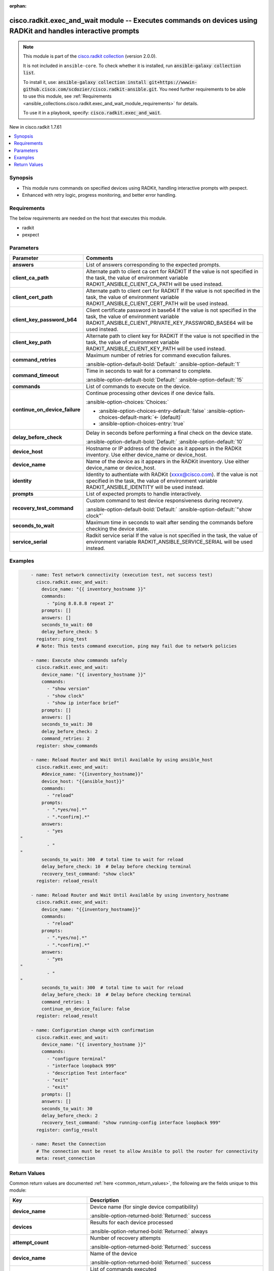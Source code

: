 .. Document meta

:orphan:

.. |antsibull-internal-nbsp| unicode:: 0xA0
    :trim:

.. meta::
  :antsibull-docs: 2.16.3

.. Anchors

.. _ansible_collections.cisco.radkit.exec_and_wait_module:

.. Anchors: short name for ansible.builtin

.. Title

cisco.radkit.exec_and_wait module -- Executes commands on devices using RADKit and handles interactive prompts
++++++++++++++++++++++++++++++++++++++++++++++++++++++++++++++++++++++++++++++++++++++++++++++++++++++++++++++

.. Collection note

.. note::
    This module is part of the `cisco.radkit collection <https://wwwin-github.cisco.com/scdozier/cisco.radkit-ansible>`_ (version 2.0.0).

    It is not included in ``ansible-core``.
    To check whether it is installed, run :code:`ansible-galaxy collection list`.

    To install it, use: :code:`ansible-galaxy collection install git+https://wwwin-github.cisco.com/scdozier/cisco.radkit-ansible.git`.
    You need further requirements to be able to use this module,
    see :ref:`Requirements <ansible_collections.cisco.radkit.exec_and_wait_module_requirements>` for details.

    To use it in a playbook, specify: :code:`cisco.radkit.exec_and_wait`.

.. version_added

.. rst-class:: ansible-version-added

New in cisco.radkit 1.7.61

.. contents::
   :local:
   :depth: 1

.. Deprecated


Synopsis
--------

.. Description

- This module runs commands on specified devices using RADKit, handling interactive prompts with pexpect.
- Enhanced with retry logic, progress monitoring, and better error handling.


.. Aliases


.. Requirements

.. _ansible_collections.cisco.radkit.exec_and_wait_module_requirements:

Requirements
------------
The below requirements are needed on the host that executes this module.

- radkit
- pexpect






.. Options

Parameters
----------

.. tabularcolumns:: \X{1}{3}\X{2}{3}

.. list-table::
  :width: 100%
  :widths: auto
  :header-rows: 1
  :class: longtable ansible-option-table

  * - Parameter
    - Comments

  * - .. raw:: html

        <div class="ansible-option-cell">
        <div class="ansibleOptionAnchor" id="parameter-answers"></div>

      .. _ansible_collections.cisco.radkit.exec_and_wait_module__parameter-answers:

      .. rst-class:: ansible-option-title

      **answers**

      .. raw:: html

        <a class="ansibleOptionLink" href="#parameter-answers" title="Permalink to this option"></a>

      .. ansible-option-type-line::

        :ansible-option-type:`list` / :ansible-option-elements:`elements=string`

      .. raw:: html

        </div>

    - .. raw:: html

        <div class="ansible-option-cell">

      List of answers corresponding to the expected prompts.


      .. raw:: html

        </div>

  * - .. raw:: html

        <div class="ansible-option-cell">
        <div class="ansibleOptionAnchor" id="parameter-client_ca_path"></div>

      .. _ansible_collections.cisco.radkit.exec_and_wait_module__parameter-client_ca_path:

      .. rst-class:: ansible-option-title

      **client_ca_path**

      .. raw:: html

        <a class="ansibleOptionLink" href="#parameter-client_ca_path" title="Permalink to this option"></a>

      .. ansible-option-type-line::

        :ansible-option-type:`string`

      .. raw:: html

        </div>

    - .. raw:: html

        <div class="ansible-option-cell">

      Alternate path to client ca cert for RADKIT If the value is not specified in the task, the value of environment variable RADKIT\_ANSIBLE\_CLIENT\_CA\_PATH will be used instead.


      .. raw:: html

        </div>

  * - .. raw:: html

        <div class="ansible-option-cell">
        <div class="ansibleOptionAnchor" id="parameter-client_cert_path"></div>

      .. _ansible_collections.cisco.radkit.exec_and_wait_module__parameter-client_cert_path:

      .. rst-class:: ansible-option-title

      **client_cert_path**

      .. raw:: html

        <a class="ansibleOptionLink" href="#parameter-client_cert_path" title="Permalink to this option"></a>

      .. ansible-option-type-line::

        :ansible-option-type:`string`

      .. raw:: html

        </div>

    - .. raw:: html

        <div class="ansible-option-cell">

      Alternate path to client cert for RADKIT If the value is not specified in the task, the value of environment variable RADKIT\_ANSIBLE\_CLIENT\_CERT\_PATH will be used instead.


      .. raw:: html

        </div>

  * - .. raw:: html

        <div class="ansible-option-cell">
        <div class="ansibleOptionAnchor" id="parameter-client_key_password_b64"></div>
        <div class="ansibleOptionAnchor" id="parameter-radkit_client_private_key_password_base64"></div>

      .. _ansible_collections.cisco.radkit.exec_and_wait_module__parameter-client_key_password_b64:
      .. _ansible_collections.cisco.radkit.exec_and_wait_module__parameter-radkit_client_private_key_password_base64:

      .. rst-class:: ansible-option-title

      **client_key_password_b64**

      .. raw:: html

        <a class="ansibleOptionLink" href="#parameter-client_key_password_b64" title="Permalink to this option"></a>

      .. ansible-option-type-line::

        :ansible-option-aliases:`aliases: radkit_client_private_key_password_base64`

        :ansible-option-type:`string` / :ansible-option-required:`required`

      .. raw:: html

        </div>

    - .. raw:: html

        <div class="ansible-option-cell">

      Client certificate password in base64 If the value is not specified in the task, the value of environment variable RADKIT\_ANSIBLE\_CLIENT\_PRIVATE\_KEY\_PASSWORD\_BASE64 will be used instead.


      .. raw:: html

        </div>

  * - .. raw:: html

        <div class="ansible-option-cell">
        <div class="ansibleOptionAnchor" id="parameter-client_key_path"></div>

      .. _ansible_collections.cisco.radkit.exec_and_wait_module__parameter-client_key_path:

      .. rst-class:: ansible-option-title

      **client_key_path**

      .. raw:: html

        <a class="ansibleOptionLink" href="#parameter-client_key_path" title="Permalink to this option"></a>

      .. ansible-option-type-line::

        :ansible-option-type:`string`

      .. raw:: html

        </div>

    - .. raw:: html

        <div class="ansible-option-cell">

      Alternate path to client key for RADKIT If the value is not specified in the task, the value of environment variable RADKIT\_ANSIBLE\_CLIENT\_KEY\_PATH will be used instead.


      .. raw:: html

        </div>

  * - .. raw:: html

        <div class="ansible-option-cell">
        <div class="ansibleOptionAnchor" id="parameter-command_retries"></div>

      .. _ansible_collections.cisco.radkit.exec_and_wait_module__parameter-command_retries:

      .. rst-class:: ansible-option-title

      **command_retries**

      .. raw:: html

        <a class="ansibleOptionLink" href="#parameter-command_retries" title="Permalink to this option"></a>

      .. ansible-option-type-line::

        :ansible-option-type:`integer`

      .. raw:: html

        </div>

    - .. raw:: html

        <div class="ansible-option-cell">

      Maximum number of retries for command execution failures.


      .. rst-class:: ansible-option-line

      :ansible-option-default-bold:`Default:` :ansible-option-default:`1`

      .. raw:: html

        </div>

  * - .. raw:: html

        <div class="ansible-option-cell">
        <div class="ansibleOptionAnchor" id="parameter-command_timeout"></div>

      .. _ansible_collections.cisco.radkit.exec_and_wait_module__parameter-command_timeout:

      .. rst-class:: ansible-option-title

      **command_timeout**

      .. raw:: html

        <a class="ansibleOptionLink" href="#parameter-command_timeout" title="Permalink to this option"></a>

      .. ansible-option-type-line::

        :ansible-option-type:`integer`

      .. raw:: html

        </div>

    - .. raw:: html

        <div class="ansible-option-cell">

      Time in seconds to wait for a command to complete.


      .. rst-class:: ansible-option-line

      :ansible-option-default-bold:`Default:` :ansible-option-default:`15`

      .. raw:: html

        </div>

  * - .. raw:: html

        <div class="ansible-option-cell">
        <div class="ansibleOptionAnchor" id="parameter-commands"></div>

      .. _ansible_collections.cisco.radkit.exec_and_wait_module__parameter-commands:

      .. rst-class:: ansible-option-title

      **commands**

      .. raw:: html

        <a class="ansibleOptionLink" href="#parameter-commands" title="Permalink to this option"></a>

      .. ansible-option-type-line::

        :ansible-option-type:`list` / :ansible-option-elements:`elements=string`

      .. raw:: html

        </div>

    - .. raw:: html

        <div class="ansible-option-cell">

      List of commands to execute on the device.


      .. raw:: html

        </div>

  * - .. raw:: html

        <div class="ansible-option-cell">
        <div class="ansibleOptionAnchor" id="parameter-continue_on_device_failure"></div>

      .. _ansible_collections.cisco.radkit.exec_and_wait_module__parameter-continue_on_device_failure:

      .. rst-class:: ansible-option-title

      **continue_on_device_failure**

      .. raw:: html

        <a class="ansibleOptionLink" href="#parameter-continue_on_device_failure" title="Permalink to this option"></a>

      .. ansible-option-type-line::

        :ansible-option-type:`boolean`

      .. raw:: html

        </div>

    - .. raw:: html

        <div class="ansible-option-cell">

      Continue processing other devices if one device fails.


      .. rst-class:: ansible-option-line

      :ansible-option-choices:`Choices:`

      - :ansible-option-choices-entry-default:`false` :ansible-option-choices-default-mark:`← (default)`
      - :ansible-option-choices-entry:`true`


      .. raw:: html

        </div>

  * - .. raw:: html

        <div class="ansible-option-cell">
        <div class="ansibleOptionAnchor" id="parameter-delay_before_check"></div>

      .. _ansible_collections.cisco.radkit.exec_and_wait_module__parameter-delay_before_check:

      .. rst-class:: ansible-option-title

      **delay_before_check**

      .. raw:: html

        <a class="ansibleOptionLink" href="#parameter-delay_before_check" title="Permalink to this option"></a>

      .. ansible-option-type-line::

        :ansible-option-type:`integer`

      .. raw:: html

        </div>

    - .. raw:: html

        <div class="ansible-option-cell">

      Delay in seconds before performing a final check on the device state.


      .. rst-class:: ansible-option-line

      :ansible-option-default-bold:`Default:` :ansible-option-default:`10`

      .. raw:: html

        </div>

  * - .. raw:: html

        <div class="ansible-option-cell">
        <div class="ansibleOptionAnchor" id="parameter-device_host"></div>

      .. _ansible_collections.cisco.radkit.exec_and_wait_module__parameter-device_host:

      .. rst-class:: ansible-option-title

      **device_host**

      .. raw:: html

        <a class="ansibleOptionLink" href="#parameter-device_host" title="Permalink to this option"></a>

      .. ansible-option-type-line::

        :ansible-option-type:`string`

      .. raw:: html

        </div>

    - .. raw:: html

        <div class="ansible-option-cell">

      Hostname or IP address of the device as it appears in the RADKit inventory. Use either device\_name or device\_host.


      .. raw:: html

        </div>

  * - .. raw:: html

        <div class="ansible-option-cell">
        <div class="ansibleOptionAnchor" id="parameter-device_name"></div>

      .. _ansible_collections.cisco.radkit.exec_and_wait_module__parameter-device_name:

      .. rst-class:: ansible-option-title

      **device_name**

      .. raw:: html

        <a class="ansibleOptionLink" href="#parameter-device_name" title="Permalink to this option"></a>

      .. ansible-option-type-line::

        :ansible-option-type:`string`

      .. raw:: html

        </div>

    - .. raw:: html

        <div class="ansible-option-cell">

      Name of the device as it appears in the RADKit inventory. Use either device\_name or device\_host.


      .. raw:: html

        </div>

  * - .. raw:: html

        <div class="ansible-option-cell">
        <div class="ansibleOptionAnchor" id="parameter-identity"></div>
        <div class="ansibleOptionAnchor" id="parameter-radkit_identity"></div>

      .. _ansible_collections.cisco.radkit.exec_and_wait_module__parameter-identity:
      .. _ansible_collections.cisco.radkit.exec_and_wait_module__parameter-radkit_identity:

      .. rst-class:: ansible-option-title

      **identity**

      .. raw:: html

        <a class="ansibleOptionLink" href="#parameter-identity" title="Permalink to this option"></a>

      .. ansible-option-type-line::

        :ansible-option-aliases:`aliases: radkit_identity`

        :ansible-option-type:`string` / :ansible-option-required:`required`

      .. raw:: html

        </div>

    - .. raw:: html

        <div class="ansible-option-cell">

      Identity to authentiate with RADKit (xxxx@cisco.com). If the value is not specified in the task, the value of environment variable RADKIT\_ANSIBLE\_IDENTITY will be used instead.


      .. raw:: html

        </div>

  * - .. raw:: html

        <div class="ansible-option-cell">
        <div class="ansibleOptionAnchor" id="parameter-prompts"></div>

      .. _ansible_collections.cisco.radkit.exec_and_wait_module__parameter-prompts:

      .. rst-class:: ansible-option-title

      **prompts**

      .. raw:: html

        <a class="ansibleOptionLink" href="#parameter-prompts" title="Permalink to this option"></a>

      .. ansible-option-type-line::

        :ansible-option-type:`list` / :ansible-option-elements:`elements=string`

      .. raw:: html

        </div>

    - .. raw:: html

        <div class="ansible-option-cell">

      List of expected prompts to handle interactively.


      .. raw:: html

        </div>

  * - .. raw:: html

        <div class="ansible-option-cell">
        <div class="ansibleOptionAnchor" id="parameter-recovery_test_command"></div>

      .. _ansible_collections.cisco.radkit.exec_and_wait_module__parameter-recovery_test_command:

      .. rst-class:: ansible-option-title

      **recovery_test_command**

      .. raw:: html

        <a class="ansibleOptionLink" href="#parameter-recovery_test_command" title="Permalink to this option"></a>

      .. ansible-option-type-line::

        :ansible-option-type:`string`

      .. raw:: html

        </div>

    - .. raw:: html

        <div class="ansible-option-cell">

      Custom command to test device responsiveness during recovery.


      .. rst-class:: ansible-option-line

      :ansible-option-default-bold:`Default:` :ansible-option-default:`"show clock"`

      .. raw:: html

        </div>

  * - .. raw:: html

        <div class="ansible-option-cell">
        <div class="ansibleOptionAnchor" id="parameter-seconds_to_wait"></div>

      .. _ansible_collections.cisco.radkit.exec_and_wait_module__parameter-seconds_to_wait:

      .. rst-class:: ansible-option-title

      **seconds_to_wait**

      .. raw:: html

        <a class="ansibleOptionLink" href="#parameter-seconds_to_wait" title="Permalink to this option"></a>

      .. ansible-option-type-line::

        :ansible-option-type:`integer` / :ansible-option-required:`required`

      .. raw:: html

        </div>

    - .. raw:: html

        <div class="ansible-option-cell">

      Maximum time in seconds to wait after sending the commands before checking the device state.


      .. raw:: html

        </div>

  * - .. raw:: html

        <div class="ansible-option-cell">
        <div class="ansibleOptionAnchor" id="parameter-service_serial"></div>
        <div class="ansibleOptionAnchor" id="parameter-radkit_serial"></div>
        <div class="ansibleOptionAnchor" id="parameter-radkit_service_serial"></div>

      .. _ansible_collections.cisco.radkit.exec_and_wait_module__parameter-radkit_serial:
      .. _ansible_collections.cisco.radkit.exec_and_wait_module__parameter-radkit_service_serial:
      .. _ansible_collections.cisco.radkit.exec_and_wait_module__parameter-service_serial:

      .. rst-class:: ansible-option-title

      **service_serial**

      .. raw:: html

        <a class="ansibleOptionLink" href="#parameter-service_serial" title="Permalink to this option"></a>

      .. ansible-option-type-line::

        :ansible-option-aliases:`aliases: radkit_serial, radkit_service_serial`

        :ansible-option-type:`string` / :ansible-option-required:`required`

      .. raw:: html

        </div>

    - .. raw:: html

        <div class="ansible-option-cell">

      Radkit service serial If the value is not specified in the task, the value of environment variable RADKIT\_ANSIBLE\_SERVICE\_SERIAL will be used instead.


      .. raw:: html

        </div>


.. Attributes


.. Notes


.. Seealso


.. Examples

Examples
--------

.. code-block:: yaml+jinja

        - name: Test network connectivity (execution test, not success test)
          cisco.radkit.exec_and_wait:
            device_name: "{{ inventory_hostname }}"
            commands:
              - "ping 8.8.8.8 repeat 2"
            prompts: []
            answers: []
            seconds_to_wait: 60
            delay_before_check: 5
          register: ping_test
          # Note: This tests command execution, ping may fail due to network policies

        - name: Execute show commands safely
          cisco.radkit.exec_and_wait:
            device_name: "{{ inventory_hostname }}"
            commands:
              - "show version"
              - "show clock"
              - "show ip interface brief"
            prompts: []
            answers: []
            seconds_to_wait: 30
            delay_before_check: 2
            command_retries: 2
          register: show_commands

        - name: Reload Router and Wait Until Available by using ansible_host
          cisco.radkit.exec_and_wait:
            #device_name: "{{inventory_hostname}}"
            device_host: "{{ansible_host}}"
            commands:
              - "reload"
            prompts:
              - ".*yes/no].*"
              - ".*confirm].*"
            answers:
              - "yes
    "
              - "
    "
            seconds_to_wait: 300  # total time to wait for reload
            delay_before_check: 10  # Delay before checking terminal
            recovery_test_command: "show clock"
          register: reload_result

        - name: Reload Router and Wait Until Available by using inventory_hostname
          cisco.radkit.exec_and_wait:
            device_name: "{{inventory_hostname}}"
            commands:
              - "reload"
            prompts:
              - ".*yes/no].*"
              - ".*confirm].*"
            answers:
              - "yes
    "
              - "
    "
            seconds_to_wait: 300  # total time to wait for reload
            delay_before_check: 10  # Delay before checking terminal
            command_retries: 1
            continue_on_device_failure: false
          register: reload_result

        - name: Configuration change with confirmation
          cisco.radkit.exec_and_wait:
            device_name: "{{ inventory_hostname }}"
            commands:
              - "configure terminal"
              - "interface loopback 999"
              - "description Test interface"
              - "exit"
              - "exit"
            prompts: []
            answers: []
            seconds_to_wait: 30
            delay_before_check: 2
            recovery_test_command: "show running-config interface loopback 999"
          register: config_result

        - name: Reset the Connection
          # The connection must be reset to allow Ansible to poll the router for connectivity
          meta: reset_connection



.. Facts


.. Return values

Return Values
-------------
Common return values are documented :ref:`here <common_return_values>`, the following are the fields unique to this module:

.. tabularcolumns:: \X{1}{3}\X{2}{3}

.. list-table::
  :width: 100%
  :widths: auto
  :header-rows: 1
  :class: longtable ansible-option-table

  * - Key
    - Description

  * - .. raw:: html

        <div class="ansible-option-cell">
        <div class="ansibleOptionAnchor" id="return-device_name"></div>

      .. _ansible_collections.cisco.radkit.exec_and_wait_module__return-device_name:

      .. rst-class:: ansible-option-title

      **device_name**

      .. raw:: html

        <a class="ansibleOptionLink" href="#return-device_name" title="Permalink to this return value"></a>

      .. ansible-option-type-line::

        :ansible-option-type:`string`

      .. raw:: html

        </div>

    - .. raw:: html

        <div class="ansible-option-cell">

      Device name (for single device compatibility)


      .. rst-class:: ansible-option-line

      :ansible-option-returned-bold:`Returned:` success


      .. raw:: html

        </div>


  * - .. raw:: html

        <div class="ansible-option-cell">
        <div class="ansibleOptionAnchor" id="return-devices"></div>

      .. _ansible_collections.cisco.radkit.exec_and_wait_module__return-devices:

      .. rst-class:: ansible-option-title

      **devices**

      .. raw:: html

        <a class="ansibleOptionLink" href="#return-devices" title="Permalink to this return value"></a>

      .. ansible-option-type-line::

        :ansible-option-type:`dictionary`

      .. raw:: html

        </div>

    - .. raw:: html

        <div class="ansible-option-cell">

      Results for each device processed


      .. rst-class:: ansible-option-line

      :ansible-option-returned-bold:`Returned:` always


      .. raw:: html

        </div>


  * - .. raw:: html

        <div class="ansible-option-indent"></div><div class="ansible-option-cell">
        <div class="ansibleOptionAnchor" id="return-devices/attempt_count"></div>

      .. raw:: latex

        \hspace{0.02\textwidth}\begin{minipage}[t]{0.3\textwidth}

      .. _ansible_collections.cisco.radkit.exec_and_wait_module__return-devices/attempt_count:

      .. rst-class:: ansible-option-title

      **attempt_count**

      .. raw:: html

        <a class="ansibleOptionLink" href="#return-devices/attempt_count" title="Permalink to this return value"></a>

      .. ansible-option-type-line::

        :ansible-option-type:`integer`

      .. raw:: html

        </div>

      .. raw:: latex

        \end{minipage}

    - .. raw:: html

        <div class="ansible-option-indent-desc"></div><div class="ansible-option-cell">

      Number of recovery attempts


      .. rst-class:: ansible-option-line

      :ansible-option-returned-bold:`Returned:` success


      .. raw:: html

        </div>


  * - .. raw:: html

        <div class="ansible-option-indent"></div><div class="ansible-option-cell">
        <div class="ansibleOptionAnchor" id="return-devices/device_name"></div>

      .. raw:: latex

        \hspace{0.02\textwidth}\begin{minipage}[t]{0.3\textwidth}

      .. _ansible_collections.cisco.radkit.exec_and_wait_module__return-devices/device_name:

      .. rst-class:: ansible-option-title

      **device_name**

      .. raw:: html

        <a class="ansibleOptionLink" href="#return-devices/device_name" title="Permalink to this return value"></a>

      .. ansible-option-type-line::

        :ansible-option-type:`string`

      .. raw:: html

        </div>

      .. raw:: latex

        \end{minipage}

    - .. raw:: html

        <div class="ansible-option-indent-desc"></div><div class="ansible-option-cell">

      Name of the device


      .. rst-class:: ansible-option-line

      :ansible-option-returned-bold:`Returned:` success


      .. raw:: html

        </div>


  * - .. raw:: html

        <div class="ansible-option-indent"></div><div class="ansible-option-cell">
        <div class="ansibleOptionAnchor" id="return-devices/executed_commands"></div>

      .. raw:: latex

        \hspace{0.02\textwidth}\begin{minipage}[t]{0.3\textwidth}

      .. _ansible_collections.cisco.radkit.exec_and_wait_module__return-devices/executed_commands:

      .. rst-class:: ansible-option-title

      **executed_commands**

      .. raw:: html

        <a class="ansibleOptionLink" href="#return-devices/executed_commands" title="Permalink to this return value"></a>

      .. ansible-option-type-line::

        :ansible-option-type:`list` / :ansible-option-elements:`elements=string`

      .. raw:: html

        </div>

      .. raw:: latex

        \end{minipage}

    - .. raw:: html

        <div class="ansible-option-indent-desc"></div><div class="ansible-option-cell">

      List of commands executed


      .. rst-class:: ansible-option-line

      :ansible-option-returned-bold:`Returned:` success


      .. raw:: html

        </div>


  * - .. raw:: html

        <div class="ansible-option-indent"></div><div class="ansible-option-cell">
        <div class="ansibleOptionAnchor" id="return-devices/recovery_time"></div>

      .. raw:: latex

        \hspace{0.02\textwidth}\begin{minipage}[t]{0.3\textwidth}

      .. _ansible_collections.cisco.radkit.exec_and_wait_module__return-devices/recovery_time:

      .. rst-class:: ansible-option-title

      **recovery_time**

      .. raw:: html

        <a class="ansibleOptionLink" href="#return-devices/recovery_time" title="Permalink to this return value"></a>

      .. ansible-option-type-line::

        :ansible-option-type:`float`

      .. raw:: html

        </div>

      .. raw:: latex

        \end{minipage}

    - .. raw:: html

        <div class="ansible-option-indent-desc"></div><div class="ansible-option-cell">

      Time taken for device recovery


      .. rst-class:: ansible-option-line

      :ansible-option-returned-bold:`Returned:` success


      .. raw:: html

        </div>


  * - .. raw:: html

        <div class="ansible-option-indent"></div><div class="ansible-option-cell">
        <div class="ansibleOptionAnchor" id="return-devices/status"></div>

      .. raw:: latex

        \hspace{0.02\textwidth}\begin{minipage}[t]{0.3\textwidth}

      .. _ansible_collections.cisco.radkit.exec_and_wait_module__return-devices/status:

      .. rst-class:: ansible-option-title

      **status**

      .. raw:: html

        <a class="ansibleOptionLink" href="#return-devices/status" title="Permalink to this return value"></a>

      .. ansible-option-type-line::

        :ansible-option-type:`string`

      .. raw:: html

        </div>

      .. raw:: latex

        \end{minipage}

    - .. raw:: html

        <div class="ansible-option-indent-desc"></div><div class="ansible-option-cell">

      Execution status (SUCCESS/FAILED)


      .. rst-class:: ansible-option-line

      :ansible-option-returned-bold:`Returned:` success


      .. raw:: html

        </div>


  * - .. raw:: html

        <div class="ansible-option-indent"></div><div class="ansible-option-cell">
        <div class="ansibleOptionAnchor" id="return-devices/stdout"></div>

      .. raw:: latex

        \hspace{0.02\textwidth}\begin{minipage}[t]{0.3\textwidth}

      .. _ansible_collections.cisco.radkit.exec_and_wait_module__return-devices/stdout:

      .. rst-class:: ansible-option-title

      **stdout**

      .. raw:: html

        <a class="ansibleOptionLink" href="#return-devices/stdout" title="Permalink to this return value"></a>

      .. ansible-option-type-line::

        :ansible-option-type:`string`

      .. raw:: html

        </div>

      .. raw:: latex

        \end{minipage}

    - .. raw:: html

        <div class="ansible-option-indent-desc"></div><div class="ansible-option-cell">

      Command output


      .. rst-class:: ansible-option-line

      :ansible-option-returned-bold:`Returned:` success


      .. raw:: html

        </div>



  * - .. raw:: html

        <div class="ansible-option-cell">
        <div class="ansibleOptionAnchor" id="return-executed_commands"></div>

      .. _ansible_collections.cisco.radkit.exec_and_wait_module__return-executed_commands:

      .. rst-class:: ansible-option-title

      **executed_commands**

      .. raw:: html

        <a class="ansibleOptionLink" href="#return-executed_commands" title="Permalink to this return value"></a>

      .. ansible-option-type-line::

        :ansible-option-type:`list` / :ansible-option-elements:`elements=string`

      .. raw:: html

        </div>

    - .. raw:: html

        <div class="ansible-option-cell">

      Commands executed (for single device compatibility)


      .. rst-class:: ansible-option-line

      :ansible-option-returned-bold:`Returned:` success


      .. raw:: html

        </div>


  * - .. raw:: html

        <div class="ansible-option-cell">
        <div class="ansibleOptionAnchor" id="return-stdout"></div>

      .. _ansible_collections.cisco.radkit.exec_and_wait_module__return-stdout:

      .. rst-class:: ansible-option-title

      **stdout**

      .. raw:: html

        <a class="ansibleOptionLink" href="#return-stdout" title="Permalink to this return value"></a>

      .. ansible-option-type-line::

        :ansible-option-type:`string`

      .. raw:: html

        </div>

    - .. raw:: html

        <div class="ansible-option-cell">

      Output of commands (for single device compatibility)


      .. rst-class:: ansible-option-line

      :ansible-option-returned-bold:`Returned:` success


      .. raw:: html

        </div>


  * - .. raw:: html

        <div class="ansible-option-cell">
        <div class="ansibleOptionAnchor" id="return-summary"></div>

      .. _ansible_collections.cisco.radkit.exec_and_wait_module__return-summary:

      .. rst-class:: ansible-option-title

      **summary**

      .. raw:: html

        <a class="ansibleOptionLink" href="#return-summary" title="Permalink to this return value"></a>

      .. ansible-option-type-line::

        :ansible-option-type:`dictionary`

      .. raw:: html

        </div>

    - .. raw:: html

        <div class="ansible-option-cell">

      Summary of execution across all devices


      .. rst-class:: ansible-option-line

      :ansible-option-returned-bold:`Returned:` always


      .. raw:: html

        </div>


  * - .. raw:: html

        <div class="ansible-option-indent"></div><div class="ansible-option-cell">
        <div class="ansibleOptionAnchor" id="return-summary/failed_devices"></div>

      .. raw:: latex

        \hspace{0.02\textwidth}\begin{minipage}[t]{0.3\textwidth}

      .. _ansible_collections.cisco.radkit.exec_and_wait_module__return-summary/failed_devices:

      .. rst-class:: ansible-option-title

      **failed_devices**

      .. raw:: html

        <a class="ansibleOptionLink" href="#return-summary/failed_devices" title="Permalink to this return value"></a>

      .. ansible-option-type-line::

        :ansible-option-type:`integer`

      .. raw:: html

        </div>

      .. raw:: latex

        \end{minipage}

    - .. raw:: html

        <div class="ansible-option-indent-desc"></div><div class="ansible-option-cell">

      Number of devices that failed


      .. rst-class:: ansible-option-line

      :ansible-option-returned-bold:`Returned:` success


      .. raw:: html

        </div>


  * - .. raw:: html

        <div class="ansible-option-indent"></div><div class="ansible-option-cell">
        <div class="ansibleOptionAnchor" id="return-summary/successful_devices"></div>

      .. raw:: latex

        \hspace{0.02\textwidth}\begin{minipage}[t]{0.3\textwidth}

      .. _ansible_collections.cisco.radkit.exec_and_wait_module__return-summary/successful_devices:

      .. rst-class:: ansible-option-title

      **successful_devices**

      .. raw:: html

        <a class="ansibleOptionLink" href="#return-summary/successful_devices" title="Permalink to this return value"></a>

      .. ansible-option-type-line::

        :ansible-option-type:`integer`

      .. raw:: html

        </div>

      .. raw:: latex

        \end{minipage}

    - .. raw:: html

        <div class="ansible-option-indent-desc"></div><div class="ansible-option-cell">

      Number of devices that succeeded


      .. rst-class:: ansible-option-line

      :ansible-option-returned-bold:`Returned:` success


      .. raw:: html

        </div>


  * - .. raw:: html

        <div class="ansible-option-indent"></div><div class="ansible-option-cell">
        <div class="ansibleOptionAnchor" id="return-summary/total_devices"></div>

      .. raw:: latex

        \hspace{0.02\textwidth}\begin{minipage}[t]{0.3\textwidth}

      .. _ansible_collections.cisco.radkit.exec_and_wait_module__return-summary/total_devices:

      .. rst-class:: ansible-option-title

      **total_devices**

      .. raw:: html

        <a class="ansibleOptionLink" href="#return-summary/total_devices" title="Permalink to this return value"></a>

      .. ansible-option-type-line::

        :ansible-option-type:`integer`

      .. raw:: html

        </div>

      .. raw:: latex

        \end{minipage}

    - .. raw:: html

        <div class="ansible-option-indent-desc"></div><div class="ansible-option-cell">

      Total number of devices processed


      .. rst-class:: ansible-option-line

      :ansible-option-returned-bold:`Returned:` success


      .. raw:: html

        </div>




..  Status (Presently only deprecated)


.. Authors

Authors
~~~~~~~

- Scott Dozier (@scdozier)



.. Extra links

Collection links
~~~~~~~~~~~~~~~~

.. ansible-links::

  - title: "Issue Tracker"
    url: "https://wwwin-github.cisco.com/scdozier/cisco.radkit-ansible/issues"
    external: true
  - title: "Repository (Sources)"
    url: "https://wwwin-github.cisco.com/scdozier/cisco.radkit-ansible"
    external: true


.. Parsing errors
